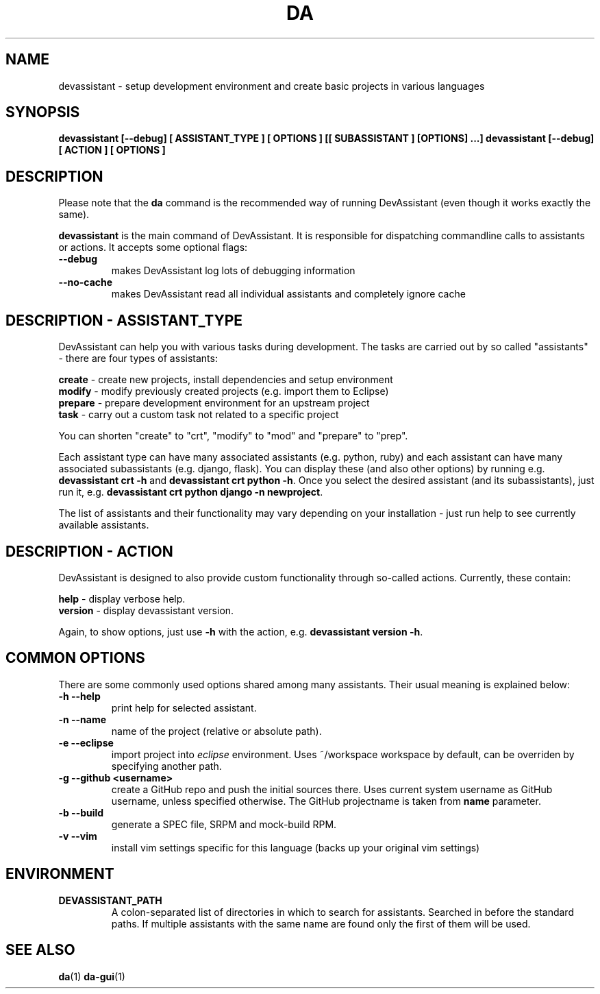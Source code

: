 .\" Copyright Petr Hracek, 2013
.\"
.\" This page is distributed under GPL.
.\"
.TH DA 1 2014-04-04 "" "Linux User's Manual"
.SH NAME
devassistant \- setup development environment and create basic projects in various
languages

.SH SYNOPSIS
\fBdevassistant [--debug] [ ASSISTANT_TYPE ] [ OPTIONS ] [[ SUBASSISTANT ] [OPTIONS] ...]
\fBdevassistant [--debug] [ ACTION ] [ OPTIONS ]

.SH DESCRIPTION
Please note that the \fBda\fP command is the recommended way of running DevAssistant (even though it works exactly the same).

\fBdevassistant\fP is the main command of DevAssistant. It is responsible for
dispatching commandline calls to assistants or actions. It accepts some
optional flags:

.TP
.B --debug
makes DevAssistant log lots of debugging information
.TP
.B --no-cache
makes DevAssistant read all individual assistants and completely ignore cache

.SH DESCRIPTION - ASSISTANT_TYPE
DevAssistant can help you with various tasks during development. The tasks
are carried out by so called "assistants" - there are four types of assistants:

\fBcreate\fP - create new projects, install dependencies and setup environment
.br
\fBmodify\fP - modify previously created projects (e.g. import them to Eclipse)
.br
\fBprepare\fP - prepare development environment for an upstream project
.br
\fBtask\fP - carry out a custom task not related to a specific project

You can shorten "create" to "crt", "modify" to "mod" and "prepare" to "prep".

Each assistant type can have many associated assistants (e.g. python, ruby)
and each assistant can have many associated subassistants (e.g. django, flask).
You can display these (and also other options) by running e.g.
\fBdevassistant crt -h\fP and \fBdevassistant crt python -h\fP. Once you select
the desired assistant (and its subassistants), just run it, e.g.
\fBdevassistant crt python django -n newproject\fP.

The list of assistants and their functionality may vary depending on
your installation - just run help to see currently available assistants.

.SH DESCRIPTION - ACTION
DevAssistant is designed to also provide custom functionality through so-called
actions. Currently, these contain:

\fBhelp\fP - display verbose help.
.br
\fBversion\fP - display devassistant version.

Again, to show options, just use \fB-h\fP with the action, e.g.
\fBdevassistant version -h\fP.

.SH COMMON OPTIONS
There are some commonly used options shared among many assistants. Their usual
meaning is explained below:
.TP
.B \-h --help
print help for selected assistant.
.TP
.B \-n --name
name of the project (relative or absolute path).
.TP
.B \-e --eclipse
import project into
.I eclipse 
environment. Uses ~/workspace workspace by default, can be overriden by
specifying another path.
.TP
.B \-g --github <username>
create a GitHub repo and push the initial sources there. Uses current system
username as GitHub username, unless specified otherwise. The GitHub projectname is
taken from \fBname\fP parameter.
.TP
.B \-b --build
generate a SPEC file, SRPM and mock-build RPM.
.TP
.B \-v --vim
install vim settings specific for this language (backs up your original vim settings)

.SH ENVIRONMENT
.TP
.B DEVASSISTANT_PATH
A colon-separated list of directories in which to search for assistants.
Searched in before the standard paths. If multiple assistants with the same
name are found only the first of them will be used.

.SH "SEE ALSO"
.BR da (1)
.BR da-gui (1)
